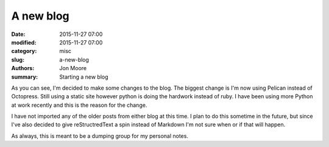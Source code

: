 A new blog
####################

:date: 2015-11-27 07:00
:modified: 2015-11-27 07:00
:category: misc
:slug: a-new-blog
:authors: Jon Moore
:summary: Starting a new blog

As you can see, I'm decided to make some changes to the blog.  The biggest change is I'm now using Pelican instead of Octopress.  Still using a static site however python is doing the hardwork instead of ruby.  I have been using more Python at work recently and this is the reason for the change.

I have not imported any of the older posts from either blog at this time.  I plan to do this sometime in the future, but since I've also decided to give reStructredText a spin instead of Markdown I'm not sure when or if that will happen.

As always, this is meant to be a dumping group for my personal notes.